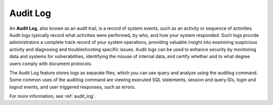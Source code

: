.. _audit_log_operation:

***********************
Audit Log
***********************
An **Audit Log**, also known as an audit trail, is a record of system events, such as an activity or sequence of activities. Audit logs typically record what activities were performed, by who, and how your system responded. Such logs provide administrators a complete track record of your system operations, providing valuable insight into examining suspicious activity and diagnosing and troubleshooting specific issues. Audit logs can be used to enhance security by monitoring data and systems for vulnerabilities, identifying the misuse of internal data, and certify whether and to what degree users comply with document protocols. 

The Audit Log feature stores logs as separate files, which you can use query and analyze using the auditlog command. Some common uses of the auditlog command are viewing executed SQL statements, session and query IDs, login and logout events, and user triggered responses, such as errors.

For more information, see :ref:`audit_log`.